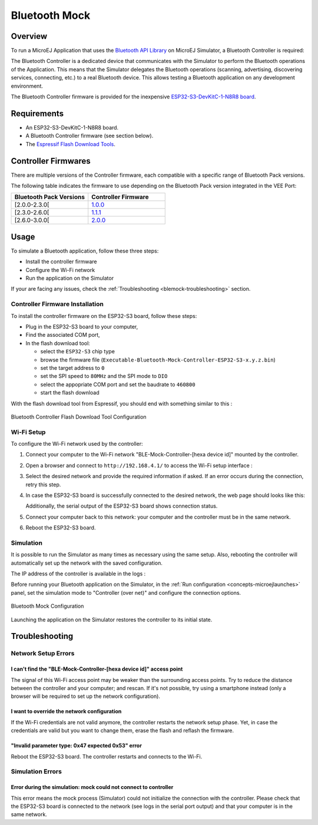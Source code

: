 .. _blemock:

Bluetooth Mock
==============

Overview
--------

To run a MicroEJ Application that uses the `Bluetooth API Library <https://repository.microej.com/modules/ej/api/bluetooth/>`_ on MicroEJ Simulator, a Bluetooth Controller is required:

.. image:: images/blemock-controller.png
   :align: center

The Bluetooth Controller is a dedicated device that communicates with the Simulator to perform the Bluetooth operations of the Application.
This means that the Simulator delegates the Bluetooth operations (scanning, advertising, discovering services, connecting, etc.) to a real Bluetooth device.
This allows testing a Bluetooth application on any development environment.

The Bluetooth Controller firmware is provided for the inexpensive `ESP32-S3-DevKitC-1-N8R8 board <https://docs.espressif.com/projects/esp-dev-kits/en/latest/esp32s3/esp32-s3-devkitc-1/user_guide.html>`_.

Requirements
------------

- An ESP32-S3-DevKitC-1-N8R8 board.
- A Bluetooth Controller firmware (see section below).
- The `Espressif Flash Download Tools <https://www.espressif.com/en/support/download/other-tools>`_.

Controller Firmwares
--------------------

There are multiple versions of the Controller firmware, each compatible with a specific range of Bluetooth Pack versions.

The following table indicates the firmware to use depending on the Bluetooth Pack version integrated in the VEE Port:

.. list-table::
   :widths: 10 10
   :header-rows: 1

   * - Bluetooth Pack Versions
     - Controller Firmware
   * - [2.0.0-2.3.0[
     - `1.0.0 <https://repository.microej.com/packages/ble-mock/Executable-Bluetooth-Mock-Controller-ESP32-S3-1.0.0.bin>`__
   * - [2.3.0-2.6.0[
     - `1.1.1 <https://repository.microej.com/packages/ble-mock/Executable-Bluetooth-Mock-Controller-ESP32-S3-1.1.1.bin>`__
   * - [2.6.0-3.0.0[
     - `2.0.0 <https://repository.microej.com/packages/ble-mock/Executable-Bluetooth-Mock-Controller-ESP32-S3-2.0.0.bin>`__

Usage
-----

To simulate a Bluetooth application, follow these three steps:

- Install the controller firmware
- Configure the Wi-Fi network
- Run the application on the Simulator

If your are facing any issues, check the :ref:`Troubleshooting <blemock-troubleshooting>` section.

Controller Firmware Installation
~~~~~~~~~~~~~~~~~~~~~~~~~~~~~~~~

To install the controller firmware on the ESP32-S3 board, follow these steps:

- Plug in the ESP32-S3 board to your computer,
- Find the associated COM port,
- In the flash download tool:

  - select the ``ESP32-S3`` chip type
  - browse the firmware file (``Executable-Bluetooth-Mock-Controller-ESP32-S3-x.y.z.bin``)
  - set the target address to ``0``
  - set the SPI speed to ``80MHz`` and the SPI mode to ``DIO``
  - select the appopriate COM port and set the baudrate to ``460800``
  - start the flash download

With the flash download tool from Espressif, you should end with something similar to this :

.. figure:: images/blemock-flash-download-tool.png
   :alt: Bluetooth Controller Flash Download Tool Configuration
   :align: center
   :scale: 80%

   Bluetooth Controller Flash Download Tool Configuration

Wi-Fi Setup
~~~~~~~~~~~

To configure the Wi-Fi network used by the controller:

#. Connect your computer to the Wi-Fi network "BLE-Mock-Controller-[hexa device id]" mounted by the controller.
#. Open a browser and connect to ``http://192.168.4.1/`` to access the Wi-Fi setup
   interface :

   .. image:: images/blemock-wifi-setup-interface.png
      :align: center

#. Select the desired network and provide the required information if asked.
   If an error occurs during the connection, retry this step.
#. In case the ESP32-S3 board is successfully connected to the desired network, the
   web page should looks like this:

   .. image:: images/blemock-wifi-setup-last-screen.png
      :align: center

   Additionally, the serial output of the ESP32-S3 board shows connection status.
#. Connect your computer back to this network: your computer and the
   controller must be in the same network.
#. Reboot the ESP32-S3 board. 

Simulation
~~~~~~~~~~

It is possible to run the Simulator as many times as necessary using the same
setup. Also, rebooting the controller will automatically set up the network with
the saved configuration.

The IP address of the controller is available in the logs :

.. image:: images/blemock-controller-ip.png
   :align: center
   :scale: 80%

Before running your Bluetooth application on the Simulator, in the
:ref:`Run configuration <concepts-microejlaunches>` panel, set the simulation mode
to "Controller (over net)" and configure the connection options.

.. figure:: images/blemock-configuration.png
   :alt: Bluetooth Mock Configuration
   :align: center
   :scale: 80%

   Bluetooth Mock Configuration

Launching the application on the Simulator restores the controller to its initial state.

.. _blemock-troubleshooting:

Troubleshooting
---------------

Network Setup Errors
~~~~~~~~~~~~~~~~~~~~

I can't find the "BLE-Mock-Controller-[hexa device id]" access point
^^^^^^^^^^^^^^^^^^^^^^^^^^^^^^^^^^^^^^^^^^^^^^^^^^^^^^^^^^^^^^^^^^^^

The signal of this Wi-Fi access point may be weaker than the surrounding access 
points. Try to reduce the distance between the controller and your computer; and
rescan. If it's not possible, try using a smartphone instead (only a browser
will be required to set up the network configuration).

I want to override the network configuration
^^^^^^^^^^^^^^^^^^^^^^^^^^^^^^^^^^^^^^^^^^^^

If the Wi-Fi credentials are not valid anymore, the controller restarts the
network setup phase. Yet, in case the credentials are valid but you want to
change them, erase the flash and reflash the firmware.

"Invalid parameter type: 0x47 expected 0x53" error
^^^^^^^^^^^^^^^^^^^^^^^^^^^^^^^^^^^^^^^^^^^^^^^^^^

Reboot the ESP32-S3 board. The controller restarts and connects to the Wi-Fi.

Simulation Errors
~~~~~~~~~~~~~~~~~

Error during the simulation: mock could not connect to controller
^^^^^^^^^^^^^^^^^^^^^^^^^^^^^^^^^^^^^^^^^^^^^^^^^^^^^^^^^^^^^^^^^

This error means the mock process (Simulator) could not initialize the connection
with the controller. Please check that the ESP32-S3 board is connected to the network
(see logs in the serial port output) and that your computer is in the same
network.

..
   | Copyright 2008-2025, MicroEJ Corp. Content in this space is free 
   for read and redistribute. Except if otherwise stated, modification 
   is subject to MicroEJ Corp prior approval.
   | MicroEJ is a trademark of MicroEJ Corp. All other trademarks and 
   copyrights are the property of their respective owners.